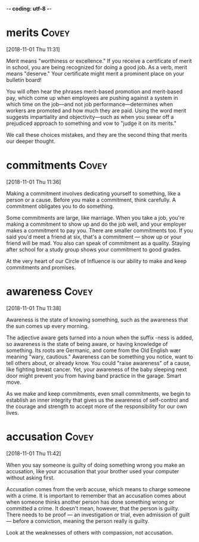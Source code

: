 -*- coding: utf-8 -*-



* merits :Covey:
[2018-11-01 Thu 11:31]

Merit means "worthiness or excellence." If you receive a certificate
of merit in school, you are being recognized for doing a good job. As
a verb, merit means "deserve." Your certificate might merit a
prominent place on your bulletin board!

You will often hear the phrases merit-based promotion and merit-based
pay, which come up when employees are pushing against a system in
which time on the job––and not job performance––determines when
workers are promoted and how much they are paid. Using the word merit
suggests impartiality and objectivity––such as when you swear off a
prejudiced approach to something and vow to "judge it on its merits."

We call these choices mistakes, and
they are the second thing that merits our deeper thought.
* commitments :Covey:
[2018-11-01 Thu 11:36]

Making a commitment involves dedicating yourself to something, like a
person or a cause. Before you make a commitment, think carefully. A
commitment obligates you to do something.

Some commitments are large, like marriage. When you take a job, you're
making a commitment to show up and do the job well, and your employer
makes a commitment to pay you. There are smaller commitments too. If
you said you'd meet a friend at six, that's a commitment — show up or
your friend will be mad. You also can speak of commitment as a
quality. Staying after school for a study group shows your commitment
to good grades.

At the very heart of our Circle of Influence is our ability to make and keep
commitments and promises.
* awareness :Covey:
[2018-11-01 Thu 11:38]

Awareness is the state of knowing something, such as the awareness
that the sun comes up every morning.

The adjective aware gets turned into a noun when the suffix -ness is
added, so awareness is the state of being aware, or having knowledge
of something. Its roots are Germanic, and come from the Old English
wær meaning "wary, cautious." Awareness can be something you notice,
want to tell others about, or already know. You could "raise
awareness" of a cause, like fighting breast cancer. Yet, your
awareness of the baby sleeping next door might prevent you from having
band practice in the garage. Smart move.

As we make and keep commitments, even small commitments, we
begin to establish an inner integrity that gives us the awareness of
self-control and the courage and strength to accept more of the
responsibility for our own lives.
* accusation :Covey:
[2018-11-01 Thu 11:42]

When you say someone is guilty of doing something wrong you make an
accusation, like your accusation that your brother used your computer
without asking first.

Accusation comes from the verb accuse, which means to charge someone
with a crime. It is important to remember that an accusation comes
about when someone thinks another person has done something wrong or
committed a crime. It doesn't mean, however, that the person is
guilty. There needs to be proof — an investigation or trial, even
admission of guilt — before a conviction, meaning the person really is
guilty.

Look at the weaknesses of others with compassion, not accusation.